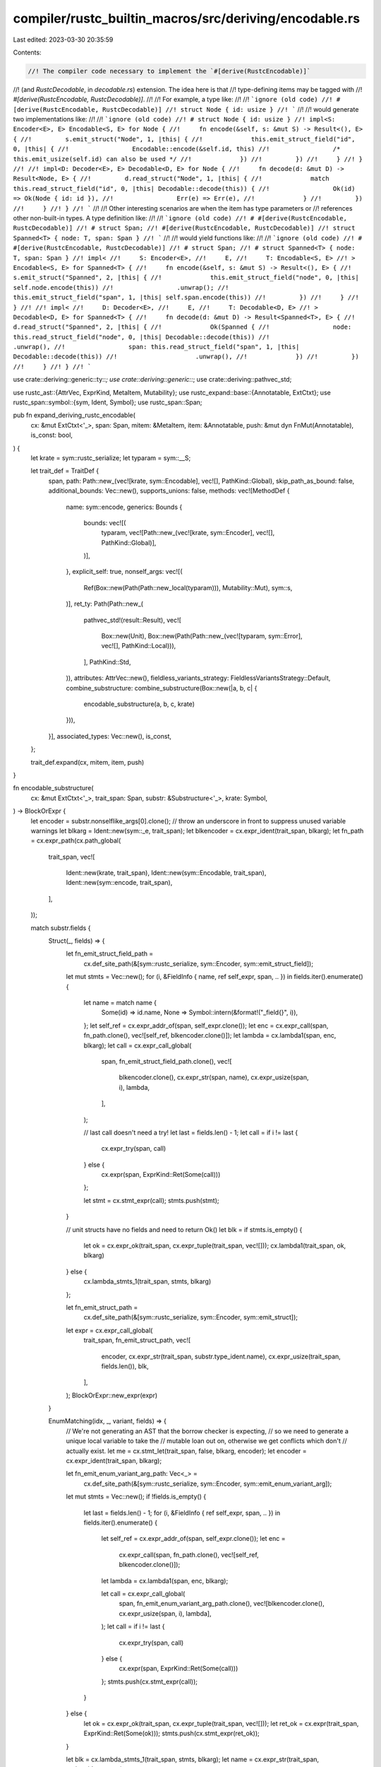 compiler/rustc_builtin_macros/src/deriving/encodable.rs
=======================================================

Last edited: 2023-03-30 20:35:59

Contents:

.. code-block:: rs

    //! The compiler code necessary to implement the `#[derive(RustcEncodable)]`
//! (and `RustcDecodable`, in `decodable.rs`) extension. The idea here is that
//! type-defining items may be tagged with
//! `#[derive(RustcEncodable, RustcDecodable)]`.
//!
//! For example, a type like:
//!
//! ```ignore (old code)
//! #[derive(RustcEncodable, RustcDecodable)]
//! struct Node { id: usize }
//! ```
//!
//! would generate two implementations like:
//!
//! ```ignore (old code)
//! # struct Node { id: usize }
//! impl<S: Encoder<E>, E> Encodable<S, E> for Node {
//!     fn encode(&self, s: &mut S) -> Result<(), E> {
//!         s.emit_struct("Node", 1, |this| {
//!             this.emit_struct_field("id", 0, |this| {
//!                 Encodable::encode(&self.id, this)
//!                 /* this.emit_usize(self.id) can also be used */
//!             })
//!         })
//!     }
//! }
//!
//! impl<D: Decoder<E>, E> Decodable<D, E> for Node {
//!     fn decode(d: &mut D) -> Result<Node, E> {
//!         d.read_struct("Node", 1, |this| {
//!             match this.read_struct_field("id", 0, |this| Decodable::decode(this)) {
//!                 Ok(id) => Ok(Node { id: id }),
//!                 Err(e) => Err(e),
//!             }
//!         })
//!     }
//! }
//! ```
//!
//! Other interesting scenarios are when the item has type parameters or
//! references other non-built-in types. A type definition like:
//!
//! ```ignore (old code)
//! # #[derive(RustcEncodable, RustcDecodable)]
//! # struct Span;
//! #[derive(RustcEncodable, RustcDecodable)]
//! struct Spanned<T> { node: T, span: Span }
//! ```
//!
//! would yield functions like:
//!
//! ```ignore (old code)
//! # #[derive(RustcEncodable, RustcDecodable)]
//! # struct Span;
//! # struct Spanned<T> { node: T, span: Span }
//! impl<
//!     S: Encoder<E>,
//!     E,
//!     T: Encodable<S, E>
//! > Encodable<S, E> for Spanned<T> {
//!     fn encode(&self, s: &mut S) -> Result<(), E> {
//!         s.emit_struct("Spanned", 2, |this| {
//!             this.emit_struct_field("node", 0, |this| self.node.encode(this))
//!                 .unwrap();
//!             this.emit_struct_field("span", 1, |this| self.span.encode(this))
//!         })
//!     }
//! }
//!
//! impl<
//!     D: Decoder<E>,
//!     E,
//!     T: Decodable<D, E>
//! > Decodable<D, E> for Spanned<T> {
//!     fn decode(d: &mut D) -> Result<Spanned<T>, E> {
//!         d.read_struct("Spanned", 2, |this| {
//!             Ok(Spanned {
//!                 node: this.read_struct_field("node", 0, |this| Decodable::decode(this))
//!                     .unwrap(),
//!                 span: this.read_struct_field("span", 1, |this| Decodable::decode(this))
//!                     .unwrap(),
//!             })
//!         })
//!     }
//! }
//! ```

use crate::deriving::generic::ty::*;
use crate::deriving::generic::*;
use crate::deriving::pathvec_std;

use rustc_ast::{AttrVec, ExprKind, MetaItem, Mutability};
use rustc_expand::base::{Annotatable, ExtCtxt};
use rustc_span::symbol::{sym, Ident, Symbol};
use rustc_span::Span;

pub fn expand_deriving_rustc_encodable(
    cx: &mut ExtCtxt<'_>,
    span: Span,
    mitem: &MetaItem,
    item: &Annotatable,
    push: &mut dyn FnMut(Annotatable),
    is_const: bool,
) {
    let krate = sym::rustc_serialize;
    let typaram = sym::__S;

    let trait_def = TraitDef {
        span,
        path: Path::new_(vec![krate, sym::Encodable], vec![], PathKind::Global),
        skip_path_as_bound: false,
        additional_bounds: Vec::new(),
        supports_unions: false,
        methods: vec![MethodDef {
            name: sym::encode,
            generics: Bounds {
                bounds: vec![(
                    typaram,
                    vec![Path::new_(vec![krate, sym::Encoder], vec![], PathKind::Global)],
                )],
            },
            explicit_self: true,
            nonself_args: vec![(
                Ref(Box::new(Path(Path::new_local(typaram))), Mutability::Mut),
                sym::s,
            )],
            ret_ty: Path(Path::new_(
                pathvec_std!(result::Result),
                vec![
                    Box::new(Unit),
                    Box::new(Path(Path::new_(vec![typaram, sym::Error], vec![], PathKind::Local))),
                ],
                PathKind::Std,
            )),
            attributes: AttrVec::new(),
            fieldless_variants_strategy: FieldlessVariantsStrategy::Default,
            combine_substructure: combine_substructure(Box::new(|a, b, c| {
                encodable_substructure(a, b, c, krate)
            })),
        }],
        associated_types: Vec::new(),
        is_const,
    };

    trait_def.expand(cx, mitem, item, push)
}

fn encodable_substructure(
    cx: &mut ExtCtxt<'_>,
    trait_span: Span,
    substr: &Substructure<'_>,
    krate: Symbol,
) -> BlockOrExpr {
    let encoder = substr.nonselflike_args[0].clone();
    // throw an underscore in front to suppress unused variable warnings
    let blkarg = Ident::new(sym::_e, trait_span);
    let blkencoder = cx.expr_ident(trait_span, blkarg);
    let fn_path = cx.expr_path(cx.path_global(
        trait_span,
        vec![
            Ident::new(krate, trait_span),
            Ident::new(sym::Encodable, trait_span),
            Ident::new(sym::encode, trait_span),
        ],
    ));

    match substr.fields {
        Struct(_, fields) => {
            let fn_emit_struct_field_path =
                cx.def_site_path(&[sym::rustc_serialize, sym::Encoder, sym::emit_struct_field]);
            let mut stmts = Vec::new();
            for (i, &FieldInfo { name, ref self_expr, span, .. }) in fields.iter().enumerate() {
                let name = match name {
                    Some(id) => id.name,
                    None => Symbol::intern(&format!("_field{}", i)),
                };
                let self_ref = cx.expr_addr_of(span, self_expr.clone());
                let enc = cx.expr_call(span, fn_path.clone(), vec![self_ref, blkencoder.clone()]);
                let lambda = cx.lambda1(span, enc, blkarg);
                let call = cx.expr_call_global(
                    span,
                    fn_emit_struct_field_path.clone(),
                    vec![
                        blkencoder.clone(),
                        cx.expr_str(span, name),
                        cx.expr_usize(span, i),
                        lambda,
                    ],
                );

                // last call doesn't need a try!
                let last = fields.len() - 1;
                let call = if i != last {
                    cx.expr_try(span, call)
                } else {
                    cx.expr(span, ExprKind::Ret(Some(call)))
                };

                let stmt = cx.stmt_expr(call);
                stmts.push(stmt);
            }

            // unit structs have no fields and need to return Ok()
            let blk = if stmts.is_empty() {
                let ok = cx.expr_ok(trait_span, cx.expr_tuple(trait_span, vec![]));
                cx.lambda1(trait_span, ok, blkarg)
            } else {
                cx.lambda_stmts_1(trait_span, stmts, blkarg)
            };

            let fn_emit_struct_path =
                cx.def_site_path(&[sym::rustc_serialize, sym::Encoder, sym::emit_struct]);

            let expr = cx.expr_call_global(
                trait_span,
                fn_emit_struct_path,
                vec![
                    encoder,
                    cx.expr_str(trait_span, substr.type_ident.name),
                    cx.expr_usize(trait_span, fields.len()),
                    blk,
                ],
            );
            BlockOrExpr::new_expr(expr)
        }

        EnumMatching(idx, _, variant, fields) => {
            // We're not generating an AST that the borrow checker is expecting,
            // so we need to generate a unique local variable to take the
            // mutable loan out on, otherwise we get conflicts which don't
            // actually exist.
            let me = cx.stmt_let(trait_span, false, blkarg, encoder);
            let encoder = cx.expr_ident(trait_span, blkarg);

            let fn_emit_enum_variant_arg_path: Vec<_> =
                cx.def_site_path(&[sym::rustc_serialize, sym::Encoder, sym::emit_enum_variant_arg]);

            let mut stmts = Vec::new();
            if !fields.is_empty() {
                let last = fields.len() - 1;
                for (i, &FieldInfo { ref self_expr, span, .. }) in fields.iter().enumerate() {
                    let self_ref = cx.expr_addr_of(span, self_expr.clone());
                    let enc =
                        cx.expr_call(span, fn_path.clone(), vec![self_ref, blkencoder.clone()]);
                    let lambda = cx.lambda1(span, enc, blkarg);

                    let call = cx.expr_call_global(
                        span,
                        fn_emit_enum_variant_arg_path.clone(),
                        vec![blkencoder.clone(), cx.expr_usize(span, i), lambda],
                    );
                    let call = if i != last {
                        cx.expr_try(span, call)
                    } else {
                        cx.expr(span, ExprKind::Ret(Some(call)))
                    };
                    stmts.push(cx.stmt_expr(call));
                }
            } else {
                let ok = cx.expr_ok(trait_span, cx.expr_tuple(trait_span, vec![]));
                let ret_ok = cx.expr(trait_span, ExprKind::Ret(Some(ok)));
                stmts.push(cx.stmt_expr(ret_ok));
            }

            let blk = cx.lambda_stmts_1(trait_span, stmts, blkarg);
            let name = cx.expr_str(trait_span, variant.ident.name);

            let fn_emit_enum_variant_path: Vec<_> =
                cx.def_site_path(&[sym::rustc_serialize, sym::Encoder, sym::emit_enum_variant]);

            let call = cx.expr_call_global(
                trait_span,
                fn_emit_enum_variant_path,
                vec![
                    blkencoder,
                    name,
                    cx.expr_usize(trait_span, *idx),
                    cx.expr_usize(trait_span, fields.len()),
                    blk,
                ],
            );

            let blk = cx.lambda1(trait_span, call, blkarg);
            let fn_emit_enum_path: Vec<_> =
                cx.def_site_path(&[sym::rustc_serialize, sym::Encoder, sym::emit_enum]);
            let expr = cx.expr_call_global(
                trait_span,
                fn_emit_enum_path,
                vec![encoder, cx.expr_str(trait_span, substr.type_ident.name), blk],
            );
            BlockOrExpr::new_mixed(vec![me], Some(expr))
        }

        _ => cx.bug("expected Struct or EnumMatching in derive(Encodable)"),
    }
}


